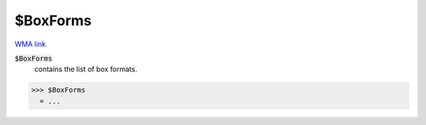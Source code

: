 $BoxForms
=========

`WMA link <https://reference.wolfram.com/language/ref/$BoxForms.html>`_


:code:`$BoxForms`
    contains the list of box formats.





>>> $BoxForms
  = ...
